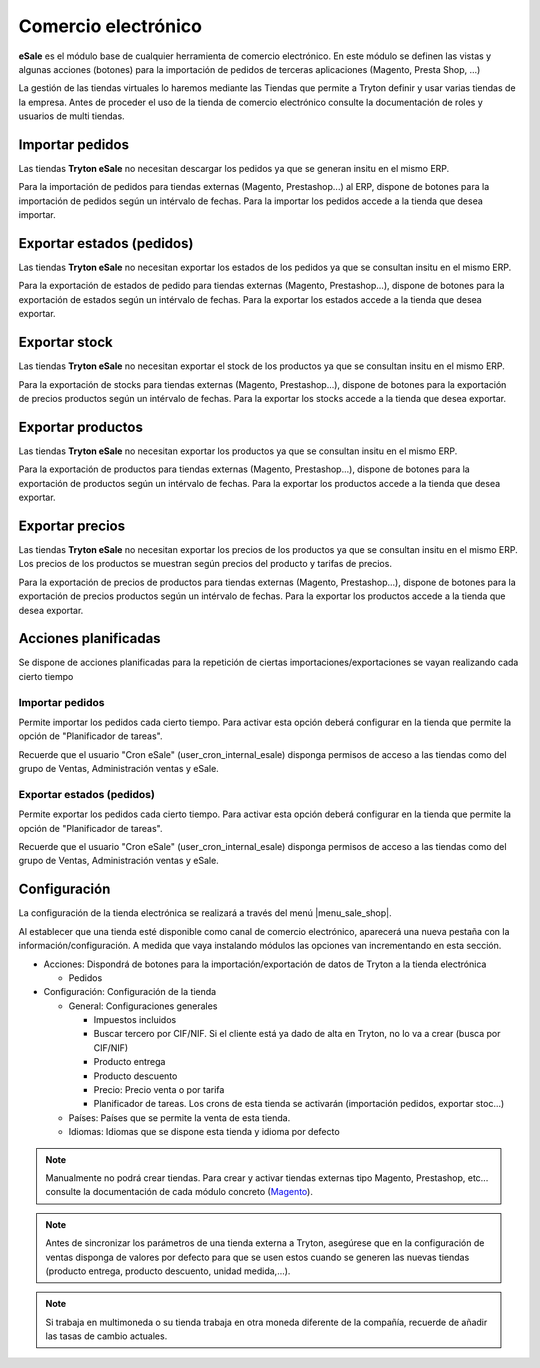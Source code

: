 ====================
Comercio electrónico
====================

**eSale** es el módulo base de cualquier herramienta de comercio electrónico.
En este módulo se definen las vistas y algunas acciones (botones) para la
importación de pedidos de terceras aplicaciones (Magento, Presta Shop, ...)

La gestión de las tiendas virtuales lo haremos mediante las Tiendas que permite a Tryton
definir y usar varias tiendas de la empresa. Antes de proceder el uso de la tienda 
de comercio electrónico consulte la documentación de roles y usuarios de multi tiendas.

.. inheritref:: esale/esale:section:pedidos

Importar pedidos
----------------

Las tiendas **Tryton eSale** no necesitan descargar los pedidos ya
que se generan insitu en el mismo ERP.

Para la importación de pedidos para tiendas externas (Magento, Prestashop...) al ERP,
dispone de botones para la importación de pedidos según un intérvalo de fechas.
Para la importar los pedidos accede a la tienda que desea importar.

.. inheritref:: esale/esale:section:estados

Exportar estados (pedidos)
--------------------------

Las tiendas **Tryton eSale** no necesitan exportar los estados de los pedidos ya
que se consultan insitu en el mismo ERP.

Para la exportación de estados de pedido para tiendas externas (Magento, Prestashop...),
dispone de botones para la exportación de estados según un intérvalo de fechas.
Para la exportar los estados accede a la tienda que desea exportar.

.. inheritref:: esale/esale:section:stock

Exportar stock
--------------

Las tiendas **Tryton eSale** no necesitan exportar el stock de los productos ya
que se consultan insitu en el mismo ERP.

Para la exportación de stocks para tiendas externas (Magento, Prestashop...),
dispone de botones para la exportación de precios productos según un intérvalo de fechas.
Para la exportar los stocks accede a la tienda que desea exportar.

.. inheritref:: esale/esale:section:productos

Exportar productos
------------------

Las tiendas **Tryton eSale** no necesitan exportar los productos ya que se consultan insitu 
en el mismo ERP.

Para la exportación de productos para tiendas externas (Magento, Prestashop...),
dispone de botones para la exportación de productos según un intérvalo de fechas.
Para la exportar los productos accede a la tienda que desea exportar.

.. inheritref:: esale/esale:section:precios

Exportar precios
----------------

Las tiendas **Tryton eSale** no necesitan exportar los precios de los productos ya
que se consultan insitu en el mismo ERP. Los precios de los productos se muestran según
precios del producto y tarifas de precios.

Para la exportación de precios de productos para tiendas externas (Magento, Prestashop...),
dispone de botones para la exportación de precios productos según un intérvalo de fechas.
Para la exportar los productos accede a la tienda que desea exportar.

.. inheritref:: esale/esale:section:acciones_planificadas

Acciones planificadas
---------------------

Se dispone de acciones planificadas para la repetición de ciertas
importaciones/exportaciones se vayan realizando cada cierto tiempo

----------------
Importar pedidos
----------------

Permite importar los pedidos cada cierto tiempo. Para activar esta opción
deberá configurar en la tienda que permite la opción de "Planificador de tareas".

Recuerde que el usuario "Cron eSale" (user_cron_internal_esale) disponga permisos
de acceso a las tiendas como del grupo de Ventas, Administración ventas y eSale.

--------------------------
Exportar estados (pedidos)
--------------------------

Permite exportar los pedidos cada cierto tiempo. Para activar esta opción
deberá configurar en la tienda que permite la opción de "Planificador de tareas".

Recuerde que el usuario "Cron eSale" (user_cron_internal_esale) disponga permisos
de acceso a las tiendas como del grupo de Ventas, Administración ventas y eSale.

.. inheritref:: esale/esale:section:configuracion

Configuración
-------------

La configuración de la tienda electrónica se realizará a través del menú 
|menu_sale_shop|.

.. |menu_sale_shop| tryref:: sale_shop.menu_sale_shop/complete_name

Al establecer que una tienda esté disponible como canal de comercio
electrónico, aparecerá una nueva pestaña con la información/configuración. A
medida que vaya instalando módulos las opciones van incrementando en esta
sección.

* Acciones: Dispondrá de botones para la importación/exportación de datos
  de Tryton a la tienda electrónica

  * Pedidos
  
* Configuración: Configuración de la tienda

  * General: Configuraciones generales
  
    * Impuestos incluidos
    * Buscar tercero por CIF/NIF. Si el cliente está ya dado de alta en Tryton,
      no lo va a crear (busca por CIF/NIF)
    * Producto entrega
    * Producto descuento
    * Precio: Precio venta o por tarifa
    * Planificador de tareas. Los crons de esta tienda se activarán (importación
      pedidos, exportar stoc...)

  * Países: Países que se permite la venta de esta tienda.
  * Idiomas: Idiomas que se dispone esta tienda y idioma por defecto

.. note:: Manualmente no podrá crear tiendas. Para crear y activar tiendas externas 
          tipo Magento, Prestashop, etc... consulte la documentación de cada módulo
          concreto (`Magento <../magento/index.html>`_).

.. note:: Antes de sincronizar los parámetros de una tienda externa a Tryton,
          asegúrese que en la configuración de ventas disponga de valores por
          defecto para que se usen estos cuando se generen las nuevas tiendas
          (producto entrega, producto descuento, unidad medida,...).

.. note:: Si trabaja en multimoneda o su tienda trabaja en otra moneda diferente
          de la compañía, recuerde de añadir las tasas de cambio actuales.
